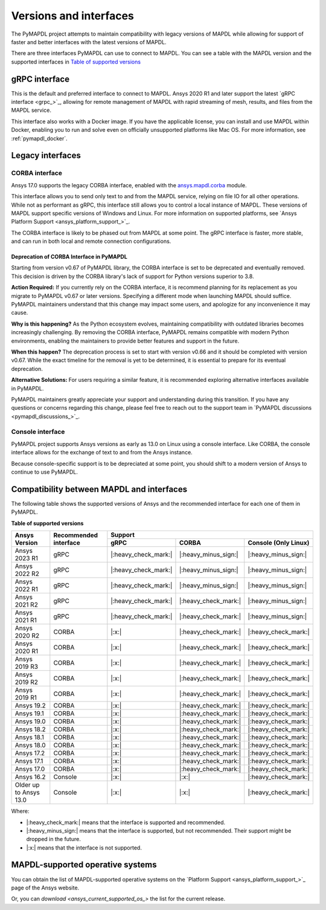 .. _versions_and_interfaces:

=======================
Versions and interfaces
=======================

The PyMAPDL project attempts to maintain compatibility with legacy
versions of MAPDL while allowing for support of faster and better
interfaces with the latest versions of MAPDL.

There are three interfaces PyMAPDL can use to connect to MAPDL.
You can see a table with the MAPDL version and the supported interfaces
in `Table of supported versions <table_versions_>`_


gRPC interface
==============

This is the default and preferred interface to connect to MAPDL.
Ansys 2020 R1 and later support the latest `gRPC interface <grpc_>`_, allowing
for remote management of MAPDL with rapid streaming of mesh, results,
and files from the MAPDL service.

This interface also works with a Docker image.
If you have the applicable license, you can install and use 
MAPDL within Docker, enabling you
to run and solve even on officially unsupported platforms like Mac
OS. For more information, see :ref:`pymapdl_docker`.


Legacy interfaces
=================

CORBA interface
---------------

.. vale off

Ansys 17.0 supports the legacy CORBA interface, enabled with the
`ansys.mapdl.corba <https://github.com/pyansys/pymapdl-corba>`_ module.

.. vale on

This interface allows you to send only
text to and from the MAPDL service, relying on file IO for all other
operations. While not as performant as gRPC, this interface still
allows you to control a local instance of MAPDL. These versions of
MAPDL support specific versions of Windows and Linux.
For more information on supported platforms, see 
`Ansys Platform Support <ansys_platform_support_>`_.
    
The CORBA interface is likely to be phased out from MAPDL at some
point. The gRPC interface is faster, more stable, and can run in
both local and remote connection configurations.

Deprecation of CORBA Interface in PyMAPDL
~~~~~~~~~~~~~~~~~~~~~~~~~~~~~~~~~~~~~~~~~

Starting from version v0.67 of PyMAPDL library, the CORBA interface
is set to be deprecated and eventually removed.
This decision is driven by the CORBA library's lack of support
for Python versions superior to 3.8.

**Action Required:** If you currently rely on the CORBA interface,
it is recommend planning for its replacement as you migrate to
PyMAPDL v0.67 or later versions. Specifying a different mode when
launching MAPDL should suffice. PyMAPDL maintainers understand that
this change may impact some users, and apologize for any inconvenience it
may cause.

**Why is this happening?** As the Python ecosystem evolves,
maintaining compatibility with outdated libraries becomes
increasingly challenging. By removing the CORBA interface,
PyMAPDL remains compatible with modern Python
environments, enabling the maintainers to provide better
features and support in the future.

**When this happen?** The deprecation process is set to start
with version v0.66 and it should be completed with version v0.67.
While the exact timeline for the removal is yet to be determined,
it is essential to prepare for its eventual deprecation.

**Alternative Solutions:** For users requiring a similar feature,
it is recommended exploring alternative interfaces available in PyMAPDL.

PyMAPDL maintainers greatly appreciate your support and understanding
during this transition.
If you have any questions or concerns regarding this change, please
feel free to reach out to the support team in
`PyMAPDL discussions <pymapdl_discussions_>`_.

Console interface
-----------------

PyMAPDL project supports Ansys versions as early as 13.0 on Linux using a
console interface. Like CORBA, the console interface allows for the exchange of text to
and from the Ansys instance.

Because console-specific support is to be depreciated at some point, you should
shift to a modern version of Ansys to continue to use PyMAPDL.


Compatibility between MAPDL and interfaces
==========================================

The following table shows the supported versions of Ansys and the recommended interface for each one of them in PyMAPDL.


**Table of supported versions**

.. _table_versions:

+---------------------------+------------------------+-----------------------------------------------------------------------+
| Ansys Version             | Recommended interface  | Support                                                               |
|                           |                        +-----------------------+-----------------------+-----------------------+
|                           |                        | gRPC                  | CORBA                 | Console (Only Linux)  |
+===========================+========================+=======================+=======================+=======================+
| Ansys 2023 R1             | gRPC                   | |:heavy_check_mark:|  | |:heavy_minus_sign:|  | |:heavy_minus_sign:|  |
+---------------------------+------------------------+-----------------------+-----------------------+-----------------------+
| Ansys 2022 R2             | gRPC                   | |:heavy_check_mark:|  | |:heavy_minus_sign:|  | |:heavy_minus_sign:|  |
+---------------------------+------------------------+-----------------------+-----------------------+-----------------------+
| Ansys 2022 R1             | gRPC                   | |:heavy_check_mark:|  | |:heavy_minus_sign:|  | |:heavy_minus_sign:|  |
+---------------------------+------------------------+-----------------------+-----------------------+-----------------------+
| Ansys 2021 R2             | gRPC                   | |:heavy_check_mark:|  | |:heavy_check_mark:|  | |:heavy_minus_sign:|  |
+---------------------------+------------------------+-----------------------+-----------------------+-----------------------+
| Ansys 2021 R1             | gRPC                   | |:heavy_check_mark:|  | |:heavy_check_mark:|  | |:heavy_minus_sign:|  |
+---------------------------+------------------------+-----------------------+-----------------------+-----------------------+
| Ansys 2020 R2             | CORBA                  | |:x:|                 | |:heavy_check_mark:|  | |:heavy_check_mark:|  |
+---------------------------+------------------------+-----------------------+-----------------------+-----------------------+
| Ansys 2020 R1             | CORBA                  | |:x:|                 | |:heavy_check_mark:|  | |:heavy_check_mark:|  |
+---------------------------+------------------------+-----------------------+-----------------------+-----------------------+
| Ansys 2019 R3             | CORBA                  | |:x:|                 | |:heavy_check_mark:|  | |:heavy_check_mark:|  |
+---------------------------+------------------------+-----------------------+-----------------------+-----------------------+
| Ansys 2019 R2             | CORBA                  | |:x:|                 | |:heavy_check_mark:|  | |:heavy_check_mark:|  |
+---------------------------+------------------------+-----------------------+-----------------------+-----------------------+
| Ansys 2019 R1             | CORBA                  | |:x:|                 | |:heavy_check_mark:|  | |:heavy_check_mark:|  |
+---------------------------+------------------------+-----------------------+-----------------------+-----------------------+
| Ansys 19.2                | CORBA                  | |:x:|                 | |:heavy_check_mark:|  | |:heavy_check_mark:|  |
+---------------------------+------------------------+-----------------------+-----------------------+-----------------------+
| Ansys 19.1                | CORBA                  | |:x:|                 | |:heavy_check_mark:|  | |:heavy_check_mark:|  |
+---------------------------+------------------------+-----------------------+-----------------------+-----------------------+
| Ansys 19.0                | CORBA                  | |:x:|                 | |:heavy_check_mark:|  | |:heavy_check_mark:|  |
+---------------------------+------------------------+-----------------------+-----------------------+-----------------------+
| Ansys 18.2                | CORBA                  | |:x:|                 | |:heavy_check_mark:|  | |:heavy_check_mark:|  |
+---------------------------+------------------------+-----------------------+-----------------------+-----------------------+
| Ansys 18.1                | CORBA                  | |:x:|                 | |:heavy_check_mark:|  | |:heavy_check_mark:|  |
+---------------------------+------------------------+-----------------------+-----------------------+-----------------------+
| Ansys 18.0                | CORBA                  | |:x:|                 | |:heavy_check_mark:|  | |:heavy_check_mark:|  |
+---------------------------+------------------------+-----------------------+-----------------------+-----------------------+
| Ansys 17.2                | CORBA                  | |:x:|                 | |:heavy_check_mark:|  | |:heavy_check_mark:|  |
+---------------------------+------------------------+-----------------------+-----------------------+-----------------------+
| Ansys 17.1                | CORBA                  | |:x:|                 | |:heavy_check_mark:|  | |:heavy_check_mark:|  |
+---------------------------+------------------------+-----------------------+-----------------------+-----------------------+
| Ansys 17.0                | CORBA                  | |:x:|                 | |:heavy_check_mark:|  | |:heavy_check_mark:|  |
+---------------------------+------------------------+-----------------------+-----------------------+-----------------------+
| Ansys 16.2                | Console                | |:x:|                 | |:x:|                 | |:heavy_check_mark:|  |
+---------------------------+------------------------+-----------------------+-----------------------+-----------------------+
| Older up to Ansys 13.0    | Console                | |:x:|                 | |:x:|                 | |:heavy_check_mark:|  |
+---------------------------+------------------------+-----------------------+-----------------------+-----------------------+

Where:

* |:heavy_check_mark:| means that the interface is supported and recommended.
* |:heavy_minus_sign:| means that the interface is supported, but not recommended. Their support might be dropped in the future.
* |:x:| means that the interface is not supported.


MAPDL-supported operative systems
=================================

You can obtain the list of MAPDL-supported operative systems on the
`Platform Support <ansys_platform_support_>`_ page of the Ansys website.

Or, you can `download <ansys_current_supported_os_>` the list for the current release. 